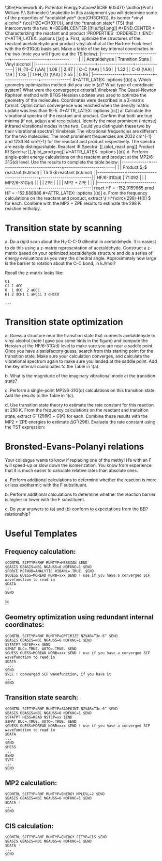 #+TITLE:
#+AUTHOR:
#+DATE: Due: November 2017
#+LATEX_CLASS: article
#+LATEX_CLASS_OPTIONS: [11pt]
#+OPTIONS: ^:{} # make super/subscripts only when wrapped in {}
#+OPTIONS: toc:nil # suppress toc, so we can put it where we want
#+OPTIONS: tex:t
#+EXPORT_EXCLUDE_TAGS: noexport

#+LATEX_HEADER: \usepackage[left=1in, right=1in, top=1in, bottom=1in, nohead]{geometry}
#+LATEX_HEADER: \usepackage{fancyhdr}
#+LATEX_HEADER: \usepackage{hyperref}
#+LATEX_HEADER: \usepackage{setspace}
#+LATEX_HEADER: \usepackage[labelfont=bf]{caption}
#+LATEX_HEADER: \usepackage{amsmath}
#+LATEX_HEADER: \usepackage{enumerate}
#+LATEX_HEADER: \usepackage[parfill]{parskip}
#+LATEX_HEADER: \usepackage[version=3]{mhchem}

\title{Homework 4\\Lectures 5: Potential Energy Sufaces\\(CBE 60547)}
\author{Prof.\ William F.\ Schneider}
\maketitle

In this assignment you will determine some of the properties of *acetaldehyde* (\ce{CH3CHO}), its isomer *vinyl alcohol* (\ce{H2C=CH(OH)}), and the *transtion state* (TS) that interconverts the two:

#+BEGIN_CENTER
[[file:fig1.png]]
#+END_CENTER



* Characterizing the reactant and product
  :PROPERTIES:
  :ORDERED:  t
  :END:

#+ATTR_LATEX: :options [(a)]
a. First, optimize the structures of the reactant acetaldehyde and product vinyl alcohol at the Hartree-Fock level with the 6-31G(d) basis set. Make a table of the key internal coordinates in the two (note you will figure out the TS below):

|---------------+--------------+------------------+---------------|
|               | Acetaldehyde | Transition State | Vinyl alcohol |
|---------------+--------------+------------------+---------------|
| H_{1}–C (\AA) |     1.08     |                  |     2.47      |
| C–C (\AA)     |     1.50     |                  |     1.32      |
| C–O (\AA)     |     1.19     |                  |     1.35      |
| O-H_{1} (\AA) |     2.55     |                  |     0.95      |
|---------------+--------------+------------------+---------------|

#+ATTR_LATEX: :options [(b)]
a. Which geometry optimization method did you use in (a)? What type of coordinate system? What were the convergence criteria?
\linebreak
The Quasi-Newton Raphson method with BFGS Hessian updates was used to optimize the geometry of the molecules. Coordinates were described in a Z-matrix format. Optimization convergence was reached when the density matrix update was less than 1E-5.   

#+ATTR_LATEX: :options [(c)]
a. Calculate the vibrational spectra of the reactant and product. Confirm that both are true minima (if not, adjust and recalculate). Identify the most prominent (intense) infrared vibrational modes in the two. Could you distinguish these two by their vibrational spectra?
\linebreak

The vibrational frequencies are different for the two molecules. The most prominent frequencies are 2032 cm^{-1} and 1233.84 cm^{-1} for the reactant and product respectively. The spectra are easily distinguishable. 

Reactant IR Spectra:

[[./plot_react.png]]

Product IR Spectra:

[[./plot_prod.png]]

#+ATTR_LATEX: :options [(d)]
d. Perform single-point energy calculations on the reactant and product at the MP2/6-31G(d) level.  Use the results to complete the table below:

|--------------+--------------------------------+--------------------------|
|              | Product $-$ reactant  (kJ/mol) | TS $-$ reactant (kJ/mol) |
|--------------+--------------------------------+--------------------------|
| HF/6-31G(d)  |            71.092              |                          |
| MP2/6-31G(d) |                                |                          |
| ZPE          |                                |                          |
| MP2 + ZPE    |                                |                          |
|--------------+--------------------------------+--------------------------|
react HF = -152.9159655
prod HF = -152.888888
#+ATTR_LATEX: :options [(e)]
e. From the frequency calculations on the reactant and product, extract \( H^{\circ}(298)-H(0) \) for each.  Combine with the MP2 + ZPE results to estimate the 298 K reaction enthalpy.

* Transition state by scanning
#+ATTR_LATEX: :options [(a)]
a. Do a rigid scan about the H_{1}-C-C-O dihedral in acetaldehyde. It is easiest to do this using a z-matrix representation of acetaldehyde. Construct a z-matrix based on your optimized acetaldehyde structure and do a series of energy evaluations as you vary the dihedral angle. Approximately how large is the barrier to rotation about the C–C bond, in kJ/mol?


Recall the z-matrix looks like:

#+BEGIN_EXAMPLE
C1
C2 1 dCC
O  1 dCO  2 aOCC
H1 2 dCH1 1 aHCC1 3 dHCCO

...
#+END_EXAMPLE


* Transition state optimization
#+ATTR_LATEX: :options [(a)]
a. Guess a structure near the transition state that connects acetaldehyde to vinyl alcohol (note I gave you some hints in the figure) and compute the Hessian at the HF/6-31G(d) level to make sure you are near a saddle point.  Once you have a satisfactory guess, search from this starting point for the transition state. Make sure your calculation converges, and calculate the vibrational spectrum again to make sure you landed at the saddle point. Add the key internal coordinates to the Table in 1(a).

b. What is the magnitude of the imaginary vibrational mode at the transition state?

c. Perform a single-point MP2/6-31G(d) calculations on this transition state. Add the results to the Table in 1(c).

d. Use transition state theory to estimate the rate constant for this reaction at 298 K.  From the frequency calculations on the reactant and transition state, extract \(G^{\circ}(298 K)- G( K) \) for each.  Combine these results with the MP2 + ZPE energies to estimate \( \Delta G^{\ddagger}(298) \).  Evaluate the rate constant using the TST expression:
#+BEGIN_LaTeX
\begin{equation}
 k(T) =\frac{k_{B} T}{h} e^{-\Delta G^{\ddagger}(T)/k_{B}T}
#+END_LaTeX

* Bronsted-Evans-Polanyi relations

Your colleague wants to know if replacing one of the methyl H’s with an F will speed-up or slow down the isomerization. You know from experience that it is much easier to calculate relative rates than absolute ones.
#+ATTR_LATEX: :options [(a)]
a. Perform additional calculations to determine whether the reaction is more or less exothermic with the F substituent.

b. Perform additional calculations to determine whether the reaction barrier is higher or lower with the F substituent.

c. Do your answers to (a) and (b) conform to expectations from the BEP relationship?

# * Electronic Transitions

# Impressed by your ability to predict things, your colleague now wants to know which of acetaldehyde and vinyl alcohol has the lower energy first electronic transition. Perform a CIS/6- 31G(d) calculation on each to estimate the energy of the first excited state and the wavelength of light needed to excite the molecule to that state.

* Useful Templates

** Frequency calculation:
#+BEGIN_EXAMPLE
$CONTRL SCFTYP=RHF RUNTYP=HESSIAN $END
$BASIS GBASIS=N31 NGAUSS=6 NDFUNC=1 $END
$FORCE METHOD=ANALYTIC VIBANL=.TRUE. $END
$GUESS GUESS=MOREAD NORB=xxx $END ! use if you have a converged SCF wavefunction to read in
$DATA
...
$END
#+END_EXAMPLE

￼
** Geometry optimization using redundant internal coordinates:
#+BEGIN_EXAMPLE
$CONTRL SCFTYP=RHF RUNTYP=OPTIMIZE NZVAR=”3n-6” $END
$BASIS GBASIS=N31 NGAUSS=6 NDFUNC=1 $END
$STATPT NSTEP=xx $END
$ZMAT DLC=.TRUE. AUTO=.TRUE. $END
$GUESS GUESS=MOREAD NORB=xxx $END ! use if you have a converged SCF wavefunction to read in
$DATA
 ...
$END
$VEC ! converged SCF wavefunction, if you have it
...
$END
#+END_EXAMPLE


** Transition state search:
#+BEGIN_EXAMPLE
$CONTRL SCFTYP=RHF RUNTYP=SADPOINT NZVAR=”3n-6” $END
$BASIS GBASIS=N31 NGAUSS=6 NDFUNC=1 $END
$STATPT HESS=READ NSTEP=xx $END
$ZMAT DLC=.TRUE. AUTO=.TRUE. $END
$GUESS GUESS=MOREAD NORB=xxx $END ! use if you have a converged SCF wavefunction to read in
$DATA
...
$END
$HESS
...
$END
$VEC
...
$END
#+END_EXAMPLE


** MP2 calculation:

#+BEGIN_EXAMPLE
$CONTRL SCFTYP=RHF RUNTYP=ENERGY MPLEVL=2 $END
$BASIS GBASIS=N31 NGAUSS=6 NDFUNC=1 $END
$DATA !
...
$END
#+END_EXAMPLE


** CIS calculation:

#+BEGIN_EXAMPLE
$CONTRL SCFTYP=RHF RUNTYP=ENERGY CITYP=CIS $END
$BASIS GBASIS=N31 NGAUSS=6 NDFUNC=1 $END
$DATA !
...
$END
#+END_EXAMPLE
